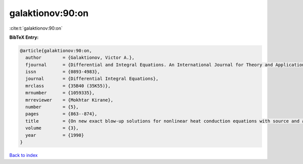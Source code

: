 galaktionov:90:on
=================

:cite:t:`galaktionov:90:on`

**BibTeX Entry:**

.. code-block:: bibtex

   @article{galaktionov:90:on,
     author        = {Galaktionov, Victor A.},
     fjournal      = {Differential and Integral Equations. An International Journal for Theory and Applications},
     issn          = {0893-4983},
     journal       = {Differential Integral Equations},
     mrclass       = {35B40 (35K55)},
     mrnumber      = {1059335},
     mrreviewer    = {Mokhtar Kirane},
     number        = {5},
     pages         = {863--874},
     title         = {On new exact blow-up solutions for nonlinear heat conduction equations with source and applications},
     volume        = {3},
     year          = {1990}
   }

`Back to index <../By-Cite-Keys.html>`_
